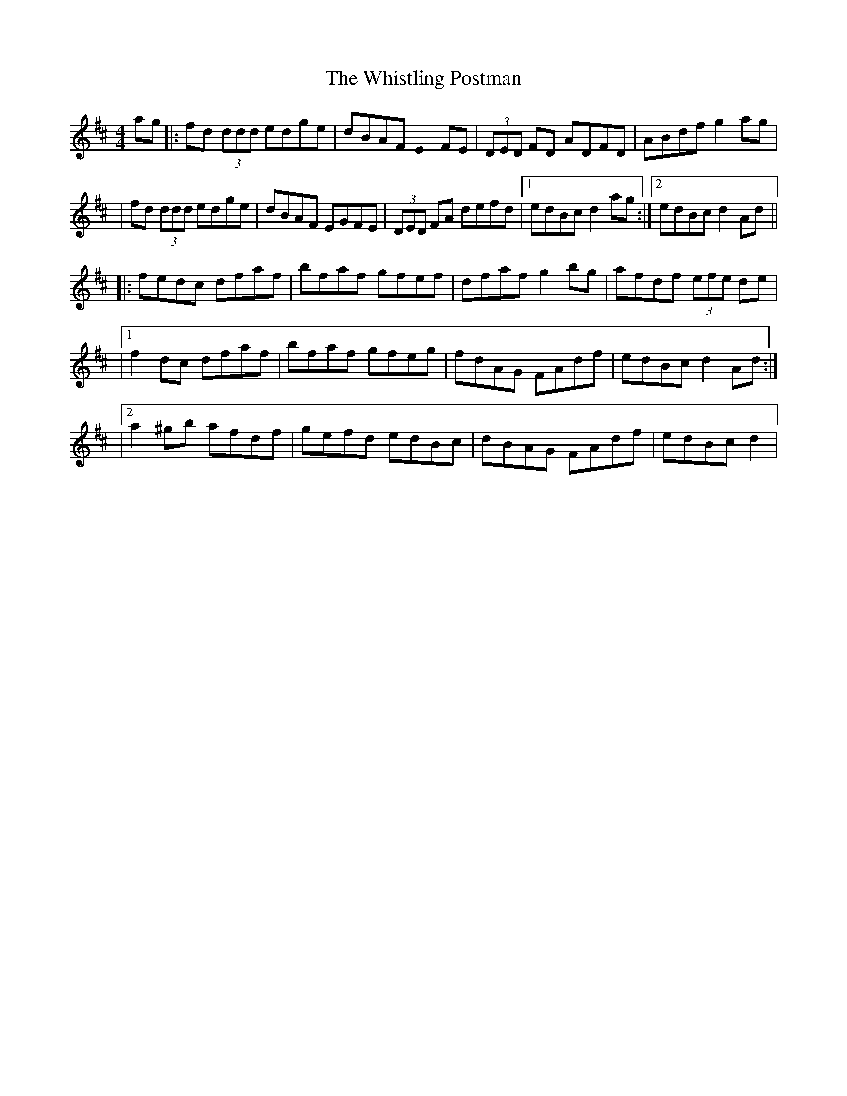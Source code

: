 X: 1
T: Whistling Postman, The
Z: Will Harmon
S: https://thesession.org/tunes/586#setting586
R: reel
M: 4/4
L: 1/8
K: Dmaj
ag|:fd (3ddd edge|dBAF E2 FE|(3DED FD ADFD|ABdf g2 ag|
|fd (3ddd edge|dBAF EGFE|(3DED FA defd|1 edBc d2 ag:|2 edBc d2 Ad||
|:fedc dfaf|bfaf gfef|dfaf g2 bg|afdf (3efe de|
|1 f2 dc dfaf|bfaf gfeg|fdAG FAdf|edBc d2 Ad:|
|2 a2 ^gb afdf|gefd edBc|dBAG FAdf|edBc d2 |
